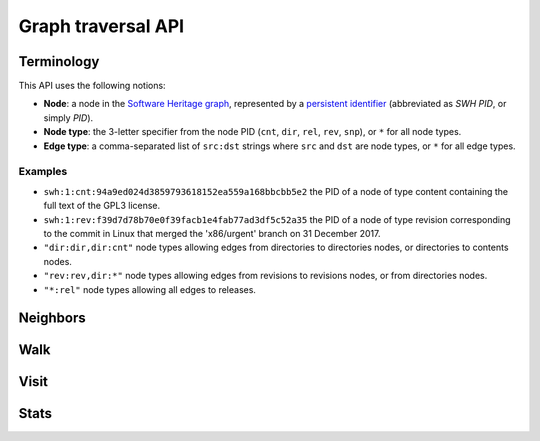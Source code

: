 Graph traversal API
===================

Terminology
-----------

This API uses the following notions:

- **Node**: a node in the `Software Heritage graph
  <https://docs.softwareheritage.org/devel/swh-model/data-model.html>`_,
  represented by a `persistent identifier
  <https://docs.softwareheritage.org/devel/swh-model/persistent-identifiers.html#persistent-identifiers>`_
  (abbreviated as *SWH PID*, or simply *PID*).
- **Node type**: the 3-letter specifier from the node PID (``cnt``, ``dir``,
  ``rel``, ``rev``, ``snp``), or ``*`` for all node types.
- **Edge type**: a comma-separated list of ``src:dst`` strings where ``src`` and
  ``dst`` are node types, or ``*`` for all edge types.

Examples
~~~~~~~~

- ``swh:1:cnt:94a9ed024d3859793618152ea559a168bbcbb5e2`` the PID of a node of
  type content containing the full text of the GPL3 license.
- ``swh:1:rev:f39d7d78b70e0f39facb1e4fab77ad3df5c52a35`` the PID of a node of
  type revision corresponding to the commit in Linux that merged the
  'x86/urgent' branch on 31 December 2017.
- ``"dir:dir,dir:cnt"`` node types allowing edges from directories to
  directories nodes, or directories to contents nodes.
- ``"rev:rev,dir:*"`` node types allowing edges from revisions to revisions
  nodes, or from directories nodes.
- ``"*:rel"`` node types allowing all edges to releases.

Neighbors
---------

.. http:get:: /graph/neighbors/:src

    Returns node direct neighbors (linked with exactly one edge) in the graph.

    :param string src: source node specified as a SWH PID

    :query string edges: edges types allowed to be listed as neighbors; default
    to ``"*"``
    :query string direction: direction in which graph edges will be followed;
    can be either ``forward`` or ``backward``, default to ``forward``

    :statuscode 200: success
    :statuscode 400: invalid query string provided
    :statuscode 404: starting node cannot be found

    .. sourcecode:: http

    HTTP/1.1 200 OK
    Content-Type: application/json

    [
        "swh:1:cnt:94a9ed024d3859793618152ea559a168bbcbb5e2",
        "swh:1:dir:d198bc9d7a6bcf6db04f476d29314f157507d505",
        ...
    ]

Walk
----

.. http:get:: /graph/walk/:src/:dst

    Performs a graph traversal and returns the first found path from source to
    destination (final destination node included).

    :param string src: starting node specified as a SWH PID
    :param string dst: destination node, either as a node PID or a node type.
    The traversal will stop at the first node encountered matching the desired
    destination.

    :query string edges: edges types the traversal can follow; default to
    ``"*"``
    :query string traversal: traversal algorithm; can be either ``dfs`` or
    ``bfs``, default to ``dfs``
    :query string direction: direction in which graph edges will be followed;
    can be either ``forward`` or ``backward``, default to ``forward``

    :statuscode 200: success
    :statuscode 400: invalid query string provided
    :statuscode 404: starting node cannot be found

    .. sourcecode:: http

    HTTP/1.1 200 OK
    Content-Type: application/json

    [
        "swh:1:rev:f39d7d78b70e0f39facb1e4fab77ad3df5c52a35",
        "swh:1:rev:52c90f2d32bfa7d6eccd66a56c44ace1f78fbadd",
        "swh:1:rev:cea92e843e40452c08ba313abc39f59efbb4c29c",
        "swh:1:rev:8d517bdfb57154b8a11d7f1682ecc0f79abf8e02",
        ...
    ]

Visit
-----

.. http:get:: /graph/visit/:src
.. http:get:: /graph/visit/nodes/:src
.. http:get:: /graph/visit/paths/:src

    Performs a graph traversal and returns explored nodes and/or paths (in the
    order of the traversal).

    :param string src: starting node specified as a SWH PID

    :query string edges: edges types the traversal can follow; default to
    ``"*"``
    :query string direction: direction in which graph edges will be followed;
    can be either ``forward`` or ``backward``, default to ``forward``

    :statuscode 200: success
    :statuscode 400: invalid query string provided
    :statuscode 404: starting node cannot be found

    .. sourcecode:: http

    GET /graph/visit/
    HTTP/1.1 200 OK
    Content-Type: application/json

    {
        "paths": [
            [
                "swh:1:rev:f39d7d78b70e0f39facb1e4fab77ad3df5c52a35",
                "swh:1:rev:52c90f2d32bfa7d6eccd66a56c44ace1f78fbadd",
                ...
            ],
            [
                "swh:1:rev:f39d7d78b70e0f39facb1e4fab77ad3df5c52a35",
                "swh:1:rev:a31e58e129f73ab5b04016330b13ed51fde7a961",
                ...
            ],
            ...
        ],
        "nodes": [
            "swh:1:rev:f39d7d78b70e0f39facb1e4fab77ad3df5c52a35",
            "swh:1:rev:52c90f2d32bfa7d6eccd66a56c44ace1f78fbadd",
            ...
            "swh:1:rev:a31e58e129f73ab5b04016330b13ed51fde7a961",
            ...
        ]
    }

    .. sourcecode:: http

    GET /graph/visit/nodes/
    HTTP/1.1 200 OK
    Content-Type: application/json

    [
        "swh:1:rev:f39d7d78b70e0f39facb1e4fab77ad3df5c52a35",
        "swh:1:rev:52c90f2d32bfa7d6eccd66a56c44ace1f78fbadd",
        ...
        "swh:1:rev:a31e58e129f73ab5b04016330b13ed51fde7a961",
        ...
    ]

    .. sourcecode:: http

    GET /graph/visit/paths/
    HTTP/1.1 200 OK
    Content-Type: application/json

    [
        [
            "swh:1:rev:f39d7d78b70e0f39facb1e4fab77ad3df5c52a35",
            "swh:1:rev:52c90f2d32bfa7d6eccd66a56c44ace1f78fbadd",
            ...
        ],
        [
            "swh:1:rev:f39d7d78b70e0f39facb1e4fab77ad3df5c52a35",
            "swh:1:rev:a31e58e129f73ab5b04016330b13ed51fde7a961",
            ...
        ],
        ...
    ]

Stats
-----

.. http:get:: /graph/stats

    Returns statistics on the compressed graph.

    :statuscode 200: success

    .. sourcecode:: http

    HTTP/1.1 200 OK
    Content-Type: application/json

    {
        "counts": {
            "nodes": 16222788,
            "edges": 9907464
        },
        "ratios": {
            "compression": 0.367,
            "bits_per_node": 5.846,
            "bits_per_edge": 9.573,
            "avg_locality": 270.369
        },
        "indegree": {
            "min": 0,
            "max": 12382,
            "avg": 0.6107127825377487
        },
        "outdegree": {
            "min": 0,
            "max": 1,
            "avg": 0.6107127825377487
        }
    }
